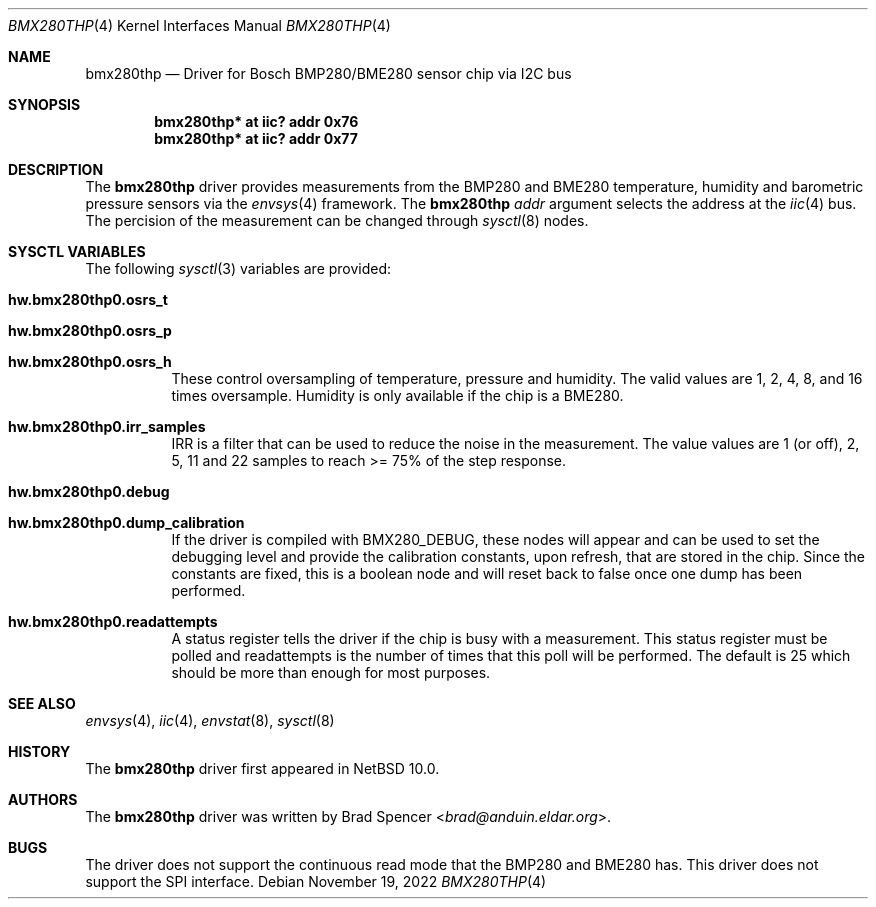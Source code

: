 .\" $NetBSD: bmx280thp.4,v 1.1 2022/11/21 21:24:00 brad Exp $
.\"
.\" Copyright (c) 2022 Brad Spencer <brad@anduin.eldar.org>
.\"
.\" Permission to use, copy, modify, and distribute this software for any
.\" purpose with or without fee is hereby granted, provided that the above
.\" copyright notice and this permission notice appear in all copies.
.\"
.\" THE SOFTWARE IS PROVIDED "AS IS" AND THE AUTHOR DISCLAIMS ALL WARRANTIES
.\" WITH REGARD TO THIS SOFTWARE INCLUDING ALL IMPLIED WARRANTIES OF
.\" MERCHANTABILITY AND FITNESS. IN NO EVENT SHALL THE AUTHOR BE LIABLE FOR
.\" ANY SPECIAL, DIRECT, INDIRECT, OR CONSEQUENTIAL DAMAGES OR ANY DAMAGES
.\" WHATSOEVER RESULTING FROM LOSS OF USE, DATA OR PROFITS, WHETHER IN AN
.\" ACTION OF CONTRACT, NEGLIGENCE OR OTHER TORTIOUS ACTION, ARISING OUT OF
.\" OR IN CONNECTION WITH THE USE OR PERFORMANCE OF THIS SOFTWARE.
.\"
.Dd November 19, 2022
.Dt BMX280THP 4
.Os
.Sh NAME
.Nm bmx280thp
.Nd Driver for Bosch BMP280/BME280 sensor chip via I2C bus
.Sh SYNOPSIS
.Cd "bmx280thp* at iic? addr 0x76"
.Cd "bmx280thp* at iic? addr 0x77"
.Sh DESCRIPTION
The
.Nm
driver provides measurements from the BMP280 and BME280 temperature,
humidity and barometric pressure sensors via the
.Xr envsys 4
framework.
The
.Nm
.Ar addr
argument selects the address at the
.Xr iic 4
bus.
The percision of the measurement can be changed through
.Xr sysctl 8
nodes.
.Sh SYSCTL VARIABLES
The following
.Xr sysctl 3
variables are provided:
.Bl -tag -width indent
.It Li hw.bmx280thp0.osrs_t
.It Li hw.bmx280thp0.osrs_p
.It Li hw.bmx280thp0.osrs_h
These control oversampling of temperature, pressure and humidity.  The
valid values are 1, 2, 4, 8, and 16 times oversample.  Humidity is only
available if the chip is a BME280.
.It Li hw.bmx280thp0.irr_samples
IRR is a filter that can be used to reduce the noise in the
measurement.  The value values are 1 (or off), 2, 5, 11 and 22 samples
to reach >= 75% of the step response.
.It Li hw.bmx280thp0.debug
.It Li hw.bmx280thp0.dump_calibration
If the driver is compiled with
.Dv BMX280_DEBUG ,
these nodes will appear and can be used to set the debugging level and
provide the calibration constants, upon refresh, that are stored in the
chip.  Since the constants are fixed, this is a boolean node and will
reset back to false once one dump has been performed.
.It Li hw.bmx280thp0.readattempts
A status register tells the driver if the chip is busy with a measurement.
This status register must be polled and readattempts is the number of times
that this poll will be performed.
The default is 25 which should be more than enough for most purposes.
.El
.Sh SEE ALSO
.Xr envsys 4 ,
.Xr iic 4 ,
.Xr envstat 8 ,
.Xr sysctl 8
.Sh HISTORY
The
.Nm
driver first appeared in
.Nx 10.0 .
.Sh AUTHORS
.An -nosplit
The
.Nm
driver was written by
.An Brad Spencer Aq Mt brad@anduin.eldar.org .
.Sh BUGS
The driver does not support the continuous read mode that the BMP280
and BME280 has.  This driver does not support the SPI interface.
